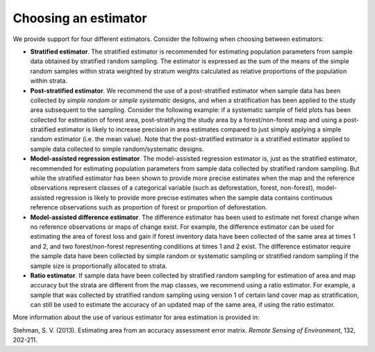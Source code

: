 Choosing an estimator
=====================

We provide support for four different estimators. Consider the following when choosing between estimators:

- **Stratified estimator**. The stratified estimator is recommended for estimating population parameters from sample data obtained by stratified random sampling. The estimator is expressed as the sum of the means of the simple random samples within strata weighted by stratum weights calculated as relative proportions of the population within strata.

- **Post-stratified estimator**. We recommend the use of a post-stratified estimator when sample data has been collected by *simple random* or *simple systematic* designs, and when a stratification has been applied to the study area subsequent to the sampling. Consider the following example: if a systematic sample of field plots has been collected for estimation of forest area, post-stratifying the study area by a forest/non-forest map and using a post-stratified estimator is likely to increase precision in area estimates compared to just simply applying a simple random estimator (i.e. the mean value). Note that the post-stratified estimator is a stratified estimator applied to sample data collected to simple random/systematic designs. 

- **Model-assisted regression estimator**.  The model-assisted regression estimator is, just as the stratified estimator, recommended for estimating population parameters from sample data collected by stratified random sampling. But while the stratified estimator has been shown to provide more precise estimates when the map and the reference observations represent classes of a categorical variable (such as deforestation, forest, non-forest), model-assisted regression is likely to provide more precise estimates when the sample data contains continuous reference observations such as proportion of forest or proportion of deforestation.

- **Model-assisted difference estimator**. The difference estimator has been used to estimate net forest change when no reference observations or maps of change exist. For example,  the difference estimator can be used for estimating the area of forest loss and gain if forest inventory data have been collected of the same area at times 1 and 2, and two forest/non-forest representing conditions at times 1 and 2 exist. The difference estimator require the sample data have been collected by simple random or systematic sampling or stratified random sampling if the sample size is proportionally allocated to strata. 

- **Ratio estimator**. If sample data have been collected by stratified random sampling for estimation of area and map accuracy but the strata are different from the map classes, we recommend using a ratio estimator. For example, a sample that was collected by stratified random sampling using version 1 of certain land cover map as stratification, can still be used to estimate the accuracy of an updated map of the same area, if using the ratio estimator.


More information about the use of various estimator for area estimation is provided in:

Stehman, S. V. (2013). Estimating area from an accuracy assessment error matrix. *Remote Sensing of Environment*, 132, 202-211.